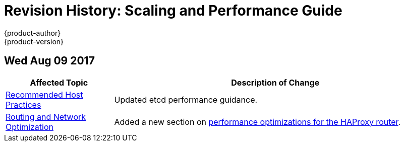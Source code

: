 [[architecture-revhistory-scaling-performance]]
= Revision History: Scaling and Performance Guide
{product-author}
{product-version}
:data-uri:
:icons:
:experimental:

// do-release: revhist-tables
== Wed Aug 09 2017

// tag::scaling_performance_wed_aug_09_2017[]
[cols="1,3",options="header"]
|===

|Affected Topic |Description of Change
//Wed Aug 09 2017
|xref:../scaling_performance/host_practices.adoc#scaling-performance-capacity-host-practices[Recommended Host Practices]
|Updated etcd performance guidance.

|xref:../scaling_performance/network_optimization.adoc#scaling-performance-routing-network-optimization[Routing and Network Optimization]
|Added a new section on xref:../scaling_performance/network_optimization.adoc#scaling-performance-optimizing-router-haproxy[performance optimizations for the HAProxy router]. 



|===

// end::scaling_performance_wed_aug_09_2017[]

